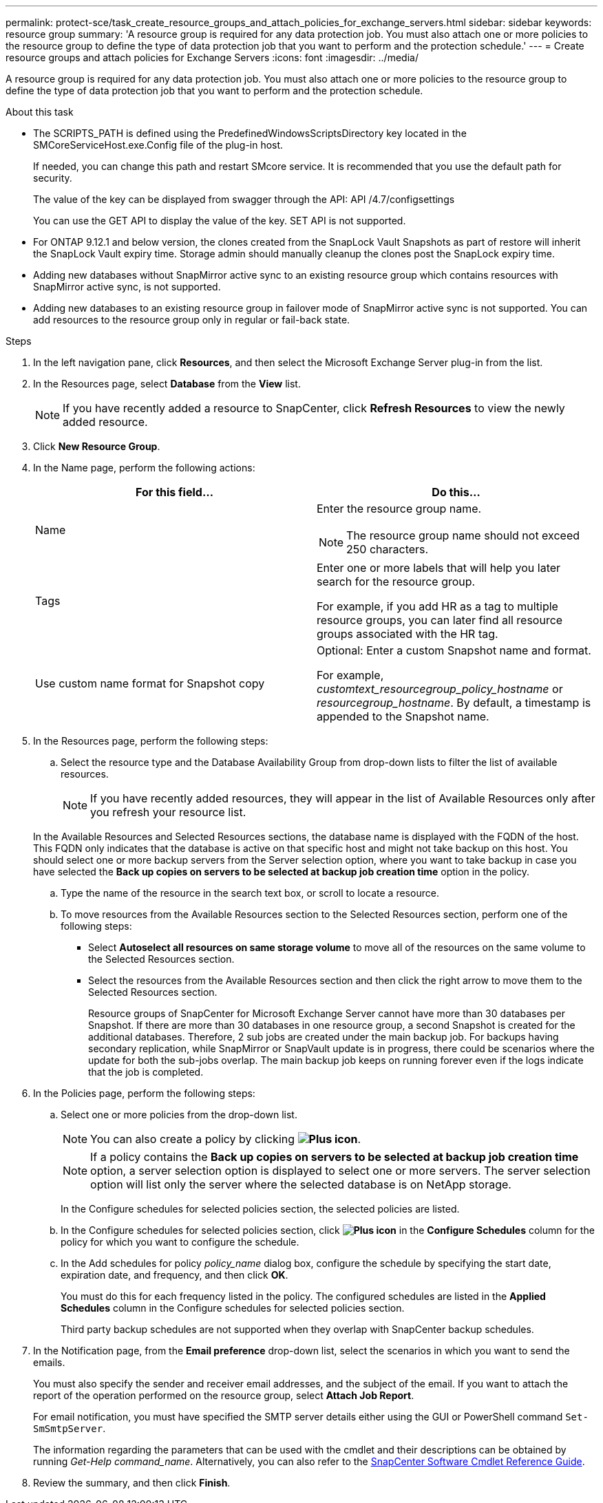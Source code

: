 ---
permalink: protect-sce/task_create_resource_groups_and_attach_policies_for_exchange_servers.html
sidebar: sidebar
keywords: resource group
summary: 'A resource group is required for any data protection job. You must also attach one or more policies to the resource group to define the type of data protection job that you want to perform and the protection schedule.'
---
= Create resource groups and attach policies for Exchange Servers
:icons: font
:imagesdir: ../media/

[.lead]
A resource group is required for any data protection job. You must also attach one or more policies to the resource group to define the type of data protection job that you want to perform and the protection schedule.

.About this task

* The SCRIPTS_PATH is defined using the PredefinedWindowsScriptsDirectory key located in the SMCoreServiceHost.exe.Config file of the plug-in host.
+
If needed, you can change this path and restart SMcore service.  It is recommended that you use the default path for security.
+
The value of the key can be displayed from swagger through the API: API /4.7/configsettings
+
You can use the GET API to display the value of the key. SET API is not supported.

* For ONTAP 9.12.1 and below version, the clones created from the SnapLock Vault Snapshots as part of restore will inherit the SnapLock Vault expiry time. Storage admin should manually cleanup the clones post the SnapLock expiry time.

* Adding new databases without SnapMirror active sync to an existing resource group which contains resources with SnapMirror active sync, is not supported.
* Adding new databases to an existing resource group in failover mode of SnapMirror active sync is not supported. You can add resources to the resource group only in regular or fail-back state.

.Steps

. In the left navigation pane, click *Resources*, and then select the Microsoft Exchange Server plug-in from the list.
. In the Resources page, select *Database* from the *View* list.
+

NOTE: If you have recently added a resource to SnapCenter, click *Refresh Resources* to view the newly added resource.

. Click *New Resource Group*.
. In the Name page, perform the following actions:
+
|===
| For this field...| Do this...

a|
Name
a|
Enter the resource group name.

NOTE: The resource group name should not exceed 250 characters.

a|
Tags
a|
Enter one or more labels that will help you later search for the resource group.

For example, if you add HR as a tag to multiple resource groups, you can later find all resource groups associated with the HR tag.
a|
Use custom name format for Snapshot copy
a|
Optional: Enter a custom Snapshot name and format.

For example, _customtext_resourcegroup_policy_hostname_ or _resourcegroup_hostname_. By default, a timestamp is appended to the Snapshot name.

|===

. In the Resources page, perform the following steps:
 .. Select the resource type and the Database Availability Group from drop-down lists to filter the list of available resources.
+
NOTE: If you have recently added resources, they will appear in the list of Available Resources only after you refresh your resource list.

+
In the Available Resources and Selected Resources sections, the database name is displayed with the FQDN of the host. This FQDN only indicates that the database is active on that specific host and might not take backup on this host. You should select one or more backup servers from the Server selection option, where you want to take backup in case you have selected the *Back up copies on servers to be selected at backup job creation time* option in the policy.

 .. Type the name of the resource in the search text box, or scroll to locate a resource.
 .. To move resources from the Available Resources section to the Selected Resources section, perform one of the following steps:

 ** Select *Autoselect all resources on same storage volume* to move all of the resources on the same volume to the Selected Resources section.
 ** Select the resources from the Available Resources section and then click the right arrow to move them to the Selected Resources section.
+
Resource groups of SnapCenter for Microsoft Exchange Server cannot have more than 30 databases per Snapshot. If there are more than 30 databases in one resource group, a second Snapshot is created for the additional databases. Therefore, 2 sub jobs are created under the main backup job. For backups having secondary replication, while SnapMirror or SnapVault update is in progress, there could be scenarios where the update for both the sub-jobs overlap. The main backup job keeps on running forever even if the logs indicate that the job is completed.
. In the Policies page, perform the following steps:
 .. Select one or more policies from the drop-down list.
+
NOTE: You can also create a policy by clicking *image:../media/add_policy_from_resourcegroup.gif[Plus icon]*.
+
NOTE: If a policy contains the *Back up copies on servers to be selected at backup job creation time* option, a server selection option is displayed to select one or more servers. The server selection option will list only the server where the selected database is on NetApp storage.
+
In the Configure schedules for selected policies section, the selected policies are listed.

 .. In the Configure schedules for selected policies section, click *image:../media/add_policy_from_resourcegroup.gif[Plus icon]* in the *Configure Schedules* column for the policy for which you want to configure the schedule.
 .. In the Add schedules for policy _policy_name_ dialog box, configure the schedule by specifying the start date, expiration date, and frequency, and then click *OK*.
+
You must do this for each frequency listed in the policy. The configured schedules are listed in the *Applied Schedules* column in the Configure schedules for selected policies section.
+
Third party backup schedules are not supported when they overlap with SnapCenter backup schedules.
. In the Notification page, from the *Email preference* drop-down list, select the scenarios in which you want to send the emails.
+
You must also specify the sender and receiver email addresses, and the subject of the email. If you want to attach the report of the operation performed on the resource group, select *Attach Job Report*.
+
For email notification, you must have specified the SMTP server details either using the GUI or PowerShell command `Set-SmSmtpServer`.
+
The information regarding the parameters that can be used with the cmdlet and their descriptions can be obtained by running _Get-Help command_name_. Alternatively, you can also refer to the https://library.netapp.com/ecm/ecm_download_file/ECMLP2886895[SnapCenter Software Cmdlet Reference Guide^].

. Review the summary, and then click *Finish*.

